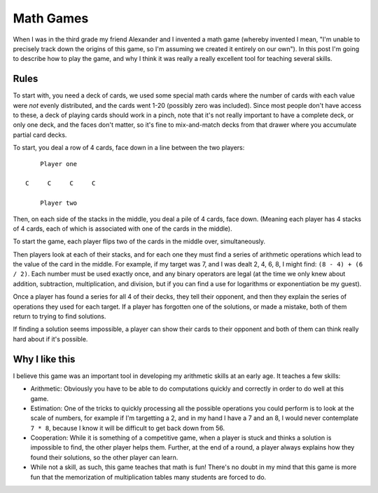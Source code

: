 Math Games
==========

When I was in the third grade my friend Alexander and I invented a math game
(whereby invented I mean, "I'm unable to precisely track down the origins of
this game, so I'm assuming we created it entirely on our own"). In this post
I'm going to describe how to play the game, and why I think it was really a
really excellent tool for teaching several skills.

Rules
-----

To start with, you need a deck of cards, we used some special math cards where
the number of cards with each value were *not* evenly distributed, and the
cards went 1-20 (possibly zero was included). Since most people don't have
access to these, a deck of playing cards should work in a pinch, note that it's
not really important to have a complete deck, or only one deck, and the faces
don't matter, so it's fine to mix-and-match decks from that drawer where you
accumulate partial card decks.

To start, you deal a row of 4 cards, face down in a line between the two
players::

        Player one

    C     C     C     C

        Player two

Then, on each side of the stacks in the middle, you deal a pile of 4 cards,
face down. (Meaning each player has 4 stacks of 4 cards, each of which is
associated with one of the cards in the middle).

To start the game, each player flips two of the cards in the middle over,
simultaneously.

Then players look at each of their stacks, and for each one they must find a
series of arithmetic operations which lead to the value of the card in the
middle. For example, if my target was 7, and I was dealt 2, 4, 6, 8, I might
find: ``(8 - 4) + (6 / 2)``. Each number must be used exactly once, and any
binary operators are legal (at the time we only knew about addition,
subtraction, multiplication, and division, but if you can find a use for
logarithms or exponentiation be my guest).

Once a player has found a series for all 4 of their decks, they tell their
opponent, and then they explain the series of operations they used for each
target. If a player has forgotten one of the solutions, or made a mistake, both
of them return to trying to find solutions.

If finding a solution seems impossible, a player can show their cards to their
opponent and both of them can think really hard about if it's possible.

Why I like this
---------------

I believe this game was an important tool in developing my arithmetic skills at
an early age. It teaches a few skills:

* Arithmetic: Obviously you have to be able to do computations quickly and
  correctly in order to do well at this game.
* Estimation: One of the tricks to quickly processing all the possible
  operations you could perform is to look at the scale of numbers, for example
  if I'm targetting a 2, and in my hand I have a 7 and an 8, I would never
  contemplate ``7 * 8``, because I know it will be difficult to get back down
  from 56.
* Cooperation: While it is something of a competitive game, when a player is
  stuck and thinks a solution is impossible to find, the other player helps
  them. Further, at the end of a round, a player always explains how they found
  their solutions, so the other player can learn.
* While not a skill, as such, this game teaches that math is fun! There's no
  doubt in my mind that this game is more fun that the memorization of
  multiplication tables many students are forced to do.
